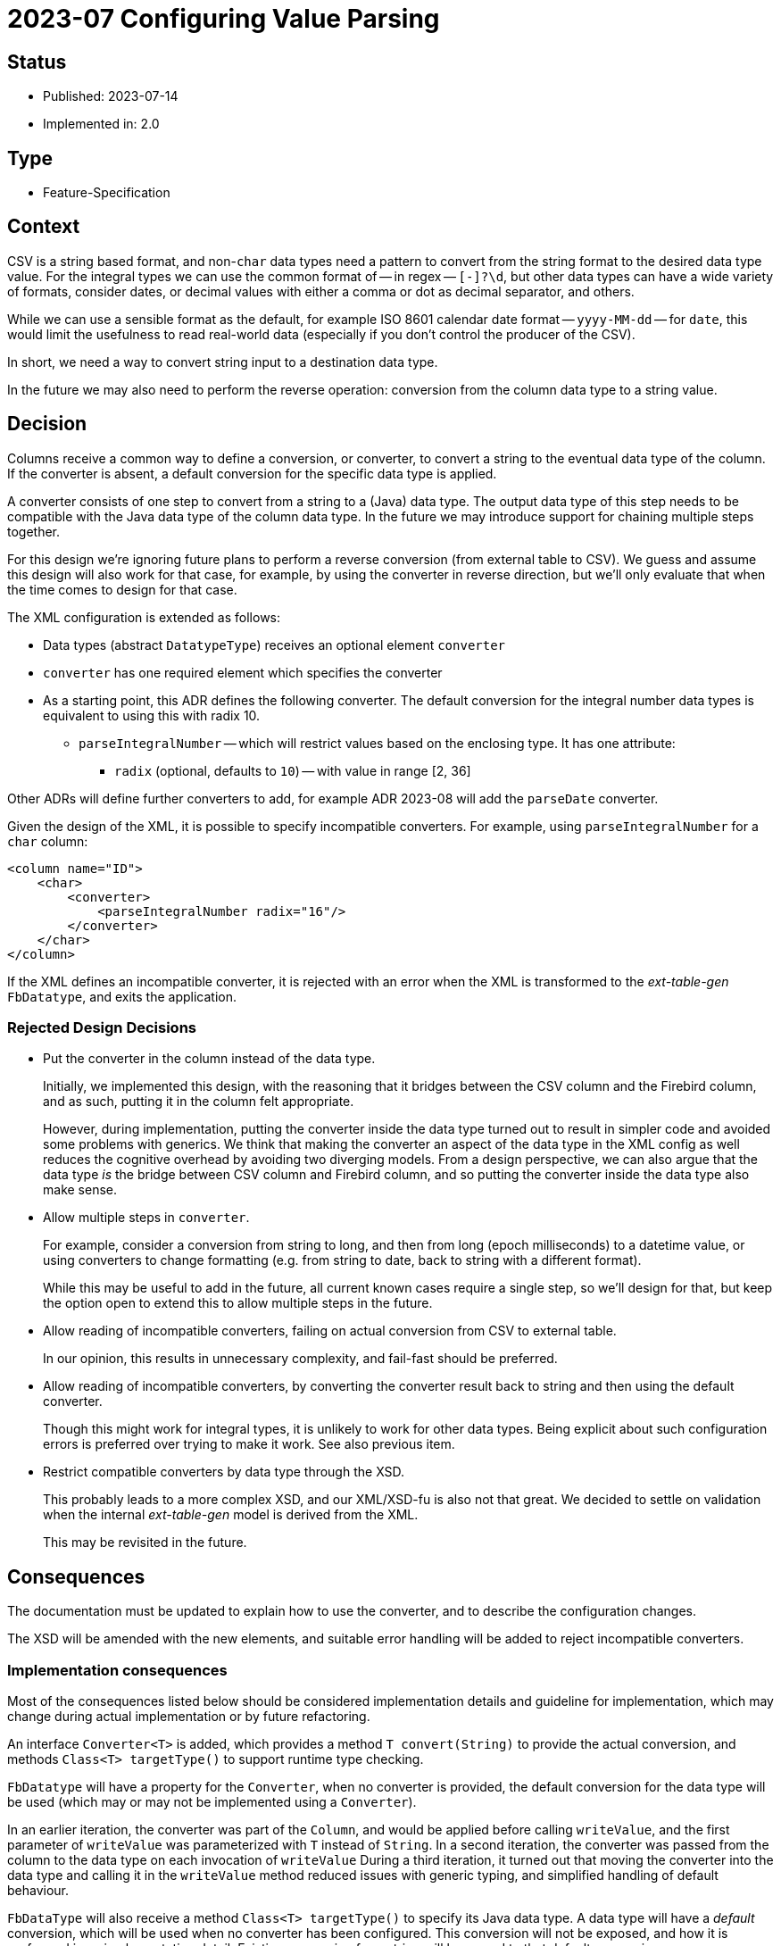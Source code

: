 = 2023-07 Configuring Value Parsing

// SPDX-FileCopyrightText: 2023 Mark Rotteveel
// SPDX-License-Identifier: Apache-2.0

== Status

* Published: 2023-07-14
* Implemented in: 2.0

== Type

* Feature-Specification

== Context

CSV is a string based format, and non-`char` data types need a pattern to convert from the string format to the desired data type value.
For the integral types we can use the common format of -- in regex -- `[+-]?\d+`, but other data types can have a wide variety of formats, consider dates, or decimal values with either a comma or dot as decimal separator, and others.

While we can use a sensible format as the default, for example ISO 8601 calendar date format -- `yyyy-MM-dd` -- for `date`, this would limit the usefulness to read real-world data (especially if you don't control the producer of the CSV).

In short, we need a way to convert string input to a destination data type.

In the future we may also need to perform the reverse operation: conversion from the column data type to a string value.

== Decision

Columns receive a common way to define a conversion, or converter, to convert a string to the eventual data type of the column.
If the converter is absent, a default conversion for the specific data type is applied.

A converter consists of one step to convert from a string to a (Java) data type.
The output data type of this step needs to be compatible with the Java data type of the column data type.
In the future we may introduce support for chaining multiple steps together.

For this design we're ignoring future plans to perform a reverse conversion (from external table to CSV).
We guess and assume this design will also work for that case, for example, by using the converter in reverse direction, but we'll only evaluate that when the time comes to design for that case.

The XML configuration is extended as follows:

* Data types (abstract `DatatypeType`) receives an optional element `converter`
* `converter` has one required element which specifies the converter
* As a starting point, this ADR defines the following converter.
The default conversion for the integral number data types is equivalent to using this with radix 10.
** `parseIntegralNumber` -- which will restrict values based on the enclosing type. It has one attribute:
*** `radix` (optional, defaults to `10`) -- with value in range [2, 36]

Other ADRs will define further converters to add, for example ADR 2023-08 will add the `parseDate` converter.

Given the design of the XML, it is possible to specify incompatible converters.
For example, using `parseIntegralNumber` for a `char` column:

[source,xml]
----
<column name="ID">
    <char>
        <converter>
            <parseIntegralNumber radix="16"/>
        </converter>
    </char>
</column>
----

If the XML defines an incompatible converter, it is rejected with an error when the XML is transformed to the _ext-table-gen_ `FbDatatype`, and exits the application.

=== Rejected Design Decisions

* Put the converter in the column instead of the data type.
+
Initially, we implemented this design, with the reasoning that it bridges between the CSV column and the Firebird column, and as such, putting it in the column felt appropriate.
+
However, during implementation, putting the converter inside the data type turned out to result in simpler code and avoided some problems with generics.
We think that making the converter an aspect of the data type in the XML config as well reduces the cognitive overhead by avoiding two diverging models.
From a design perspective, we can also argue that the data type _is_ the bridge between CSV column and Firebird column, and so putting the converter inside the data type also make sense.
* Allow multiple steps in `converter`.
+
For example, consider a conversion from string to long, and then from long (epoch milliseconds) to a datetime value, or using converters to change formatting (e.g. from string to date, back to string with a different format).
+
While this may be useful to add in the future, all current known cases require a single step, so we'll design for that, but keep the option open to extend this to allow multiple steps in the future.
* Allow reading of incompatible converters, failing on actual conversion from CSV to external table.
+
In our opinion, this results in unnecessary complexity, and fail-fast should be preferred.
* Allow reading of incompatible converters, by converting the converter result back to string and then using the default converter.
+
Though this might work for integral types, it is unlikely to work for other data types.
Being explicit about such configuration errors is preferred over trying to make it work.
See also previous item.
* Restrict compatible converters by data type through the XSD.
+
This probably leads to a more complex XSD, and our XML/XSD-fu is also not that great.
We decided to settle on validation when the internal _ext-table-gen_ model is derived from the XML.
+
This may be revisited in the future.

== Consequences

The documentation must be updated to explain how to use the converter, and to describe the configuration changes.

The XSD will be amended with the new elements, and suitable error handling will be added to reject incompatible converters.

=== Implementation consequences

Most of the consequences listed below should be considered implementation details and guideline for implementation, which may change during actual implementation or by future refactoring.

An interface `Converter<T>` is added, which provides a method `T convert(String)` to provide the actual conversion, and methods `Class<T> targetType()` to support runtime type checking.

`FbDatatype` will have a property for the `Converter`, when no converter is provided, the default conversion for the data type will be used (which may or may not be implemented using a `Converter`).

In an earlier iteration, the converter was part of the `Column`, and would be applied before calling `writeValue`, and the first parameter of `writeValue` was parameterized with `T` instead of `String`.
In a second iteration, the converter was passed from the column to the data type on each invocation of `writeValue`
During a third iteration, it turned out that moving the converter into the data type and calling it in the `writeValue` method reduced issues with generic typing, and simplified handling of default behaviour.

`FbDataType` will also receive a method `Class<T> targetType()` to specify its Java data type.
A data type will have a _default_ conversion, which will be used when no converter has been configured.
This conversion will not be exposed, and how it is performed is an implementation detail.
Existing conversion from string will be moved to that default conversion.

For the integral types `smallint`, `integer`, `bigint`, it may make sense if the converter has an additional option to support conversion using a primitive type, to avoid additional overhead of object allocation.
This will be decided during implementation.
